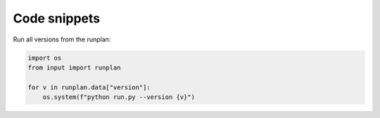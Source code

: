 Code snippets
=============

Run all versions from the runplan:

.. code-block:: python

  import os
  from input import runplan
  
  for v in runplan.data["version"]:
      os.system(f"python run.py --version {v}")

